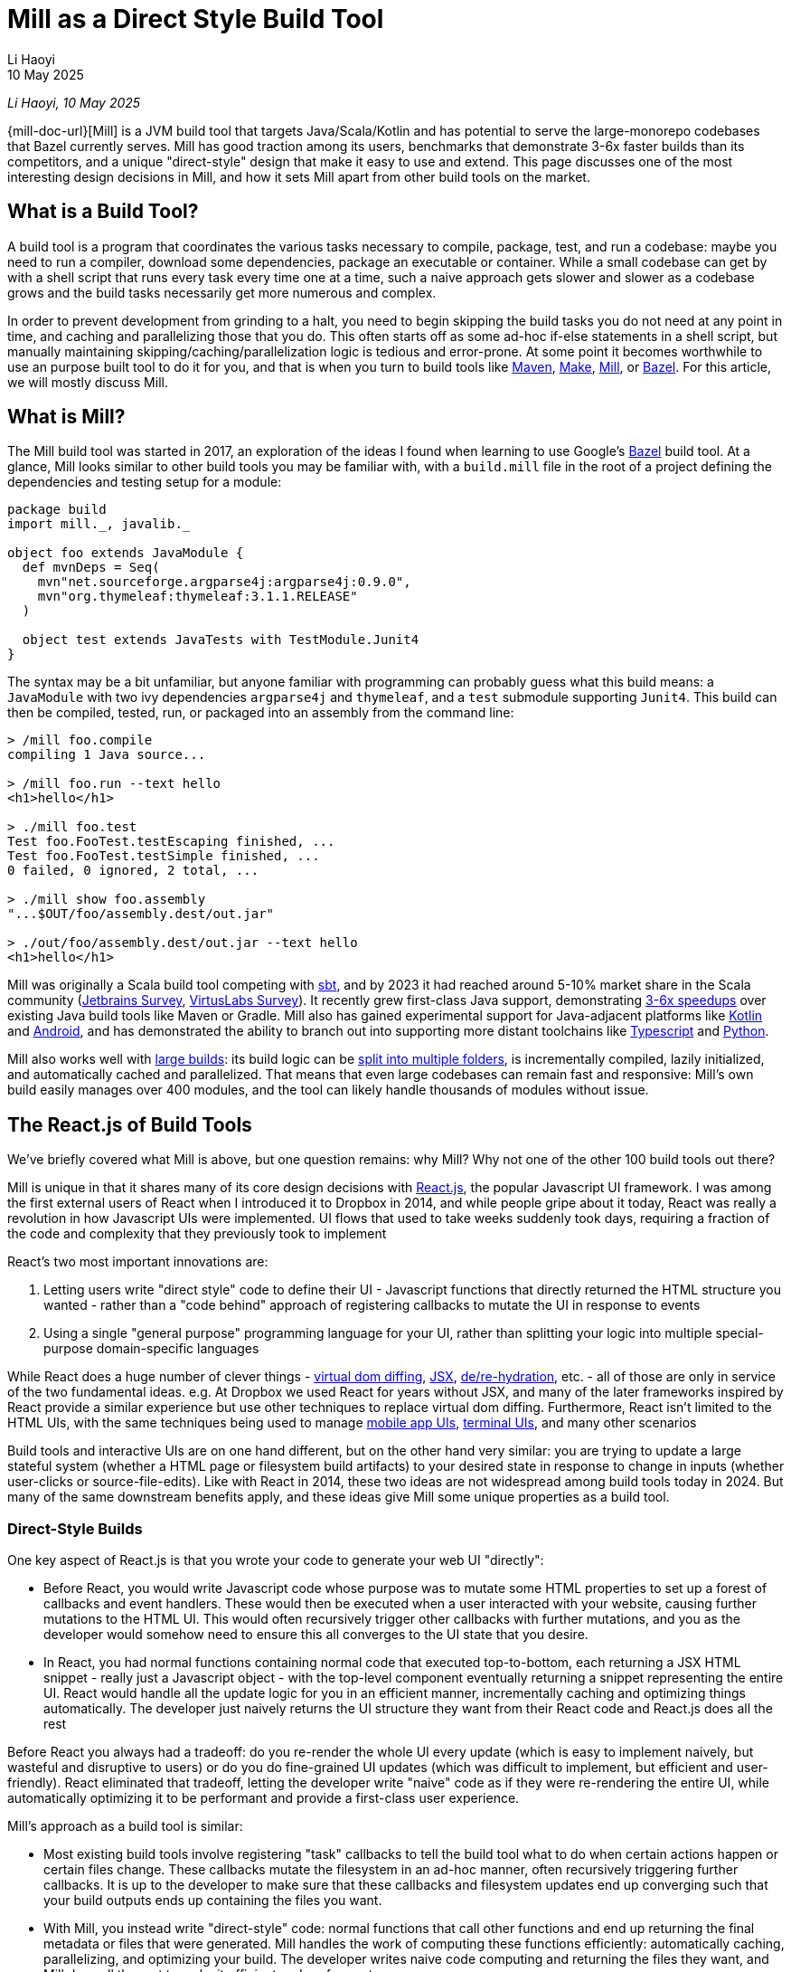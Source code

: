 = Mill as a Direct Style Build Tool
// tag::header[]
:author: Li Haoyi
:revdate: 10 May 2025

_{author}, {revdate}_

{mill-doc-url}[Mill] is a JVM build tool that targets Java/Scala/Kotlin and has
potential to serve the large-monorepo codebases that Bazel currently serves. Mill has good
traction among its users, benchmarks that demonstrate 3-6x faster builds than its competitors,
and a unique "direct-style" design that make it easy to use and extend. This page discusses
one of the most interesting design decisions in Mill, and how it sets Mill apart from
other build tools on the market.

// end::header[]

== What is a Build Tool?

A build tool is a program that coordinates the various tasks necessary to compile,
package, test, and run a codebase: maybe you need to run a compiler, download some dependencies,
package an executable or container. While a small codebase can get by with a shell script that
runs every task every time one at a time, such a naive approach gets slower
and slower as a codebase grows and the build tasks necessarily get more numerous and complex.

In order to prevent development from grinding to a halt, you need to begin skipping the
build tasks you do not need at any point in time, and caching
and parallelizing those that you do. This often starts
off as some ad-hoc if-else statements in a shell script, but manually maintaining
skipping/caching/parallelization logic is tedious and error-prone. At some point it becomes
worthwhile to use an purpose built tool to do it for you, and that is when you turn
to build tools like https://maven.apache.org/[Maven], https://www.gnu.org/software/make/[Make],
https://mill-build.org/[Mill], or https://bazel.build/[Bazel]. For this article,
we will mostly discuss Mill.

== What is Mill?

The Mill build tool was started in 2017, an exploration of the ideas I
found when learning to use Google's https://bazel.build/[Bazel] build tool.
At a glance, Mill looks similar to other build tools you may be familiar with, with a
`build.mill` file in the root of a project defining the dependencies and testing
setup for a module:

[,scala]
----
package build
import mill._, javalib._

object foo extends JavaModule {
  def mvnDeps = Seq(
    mvn"net.sourceforge.argparse4j:argparse4j:0.9.0",
    mvn"org.thymeleaf:thymeleaf:3.1.1.RELEASE"
  )

  object test extends JavaTests with TestModule.Junit4
}
----

The syntax may be a bit unfamiliar, but anyone familiar with programming can probably guess
what this build means: a `JavaModule` with two ivy dependencies `argparse4j` and `thymeleaf`,
and a `test` submodule supporting `Junit4`.
This build can then be compiled, tested, run, or packaged into an assembly from the command line:

[,console]
----
> /mill foo.compile
compiling 1 Java source...

> /mill foo.run --text hello
<h1>hello</h1>

> ./mill foo.test
Test foo.FooTest.testEscaping finished, ...
Test foo.FooTest.testSimple finished, ...
0 failed, 0 ignored, 2 total, ...

> ./mill show foo.assembly
"...$OUT/foo/assembly.dest/out.jar"

> ./out/foo/assembly.dest/out.jar --text hello
<h1>hello</h1>
----

Mill was originally a Scala build tool competing with https://scala-sbt.org/[sbt], and by 2023 it
had reached around 5-10% market share in the Scala community
(https://www.jetbrains.com/lp/devecosystem-2023/scala/[Jetbrains Survey],
https://scalasurvey2023.virtuslab.com/[VirtusLabs Survey]).
It recently grew first-class Java support, demonstrating
xref:mill::comparisons/why-mill.adoc[3-6x speedups] over existing Java build tools
like Maven or Gradle. Mill also has gained experimental support for Java-adjacent platforms
like xref:mill::kotlinlib/intro.adoc[Kotlin] and
xref:mill::android/java.adoc[Android], and has demonstrated the ability to branch out into supporting
more distant toolchains like xref:mill::extending/example-typescript-support.adoc[Typescript]
and xref:mill::extending/example-python-support.adoc[Python].

Mill also works well with xref:mill::large/large.adoc[large builds]: its build logic can be
xref:mill::large/multi-file-builds.adoc[split into multiple folders], is incrementally compiled,
lazily initialized, and automatically cached and parallelized. That means that even large
codebases can remain fast and responsive: Mill's own build easily manages over 400 modules,
and the tool can likely handle thousands of modules without issue.


== The React.js of Build Tools

We've briefly covered what Mill is above, but one question remains: why Mill?
Why not one of the other 100 build tools out there?

Mill is unique in that it shares many of its core design decisions with https://react.dev/[React.js],
the popular Javascript UI framework. I was among the first external users of React when I
introduced it to Dropbox in 2014, and while people gripe about it today, React was
really a revolution in how Javascript UIs were implemented. UI flows that used to take
weeks suddenly took days, requiring a fraction of the code and complexity that they
previously took to implement

React's two most important innovations are:

1. Letting users write "direct style" code to define their UI - Javascript functions that
   directly returned the HTML structure you wanted - rather than a "code behind"
   approach of registering callbacks to mutate the UI in response to events

2. Using a single "general purpose" programming language for your UI, rather than splitting
   your logic into multiple special-purpose domain-specific languages

While React does a huge number of clever things -
https://legacy.reactjs.org/docs/faq-internals.html[virtual dom diffing],
https://react.dev/learn/writing-markup-with-jsx[JSX],
https://react.dev/reference/react-dom/client/hydrateRoot[de/re-hydration],
etc. - all of those are only in service of the two fundamental ideas. e.g. At Dropbox we
used React for years without JSX, and many of the later frameworks inspired by React
provide a similar experience but use other techniques to replace virtual dom diffing.
Furthermore, React isn't limited to the HTML UIs, with the same techniques being
used to manage https://reactnative.dev/[mobile app UIs],
https://github.com/vadimdemedes/ink[terminal UIs], and many other scenarios

Build tools and interactive UIs are on one hand different, but on the other hand
very similar: you are trying to update a large stateful system (whether a HTML page
or filesystem build artifacts) to your desired state in response to change in inputs
(whether user-clicks or source-file-edits). Like with React in 2014, these two ideas are
not widespread among build tools today in 2024. But many of the same downstream benefits apply,
and these ideas give Mill some unique properties as a build tool.

=== Direct-Style Builds

One key aspect of React.js is that you wrote your code to generate your web UI "directly":

* Before React, you would write Javascript code whose purpose was to mutate some HTML properties
  to set up a forest of callbacks and event handlers. These would then be executed when a user
  interacted with your website, causing further mutations to the HTML UI. This would often
  recursively trigger other callbacks with further mutations, and you as the developer would
  somehow need to ensure this all converges to the UI state that you desire.

* In React, you had normal functions containing normal code that executed top-to-bottom,
  each returning a JSX HTML snippet - really just a Javascript object - with the top-level
  component eventually returning a snippet representing the entire UI. React would handle
  all the update logic for you in an efficient manner, incrementally caching and optimizing
  things automatically. The developer just naively returns the UI structure they want from
  their React code and React.js does all the rest

Before React you always had a tradeoff: do you re-render the whole UI every update (which
is easy to implement naively, but wasteful and disruptive to users) or do you do fine-grained UI
updates (which was difficult to implement, but efficient and user-friendly). React eliminated that
tradeoff, letting the developer write "naive" code as if they were re-rendering the entire
UI, while automatically optimizing it to be performant and provide a first-class user experience.

Mill's approach as a build tool is similar:

* Most existing build tools involve registering "task" callbacks to tell the build tool what
  to do when certain actions happen or certain files change. These callbacks mutate the filesystem
  in an ad-hoc manner, often recursively triggering further callbacks. It is up to the developer
  to make sure that these callbacks and filesystem updates end up converging such that
  your build outputs ends up containing the files you want.

* With Mill, you instead write "direct-style" code: normal functions that call other
  functions and end up returning the final metadata or files that were generated.
  Mill handles the work of computing these functions efficiently: automatically caching,
  parallelizing, and optimizing your build. The developer writes naive code computing and
  returning the files they want, and Mill does all the rest to make it efficient and performant

Earlier we saw a hello-world Mill build using the built in module types like `JavaModule`,
but if we remove these built in classes we can see how Mill works under the hood. Consider
the following Mill tasks that define some source files, use the `javac` executable to compile
them into classfiles, and then the `jar` executable to package them together into an assembly:

[,scala]
----
def mainClass: T[Option[String]] = Some("foo.Foo")

def sources = Task.Source("src")
def resources = Task.Source("resources")

def compile = Task {
  val allSources = os.walk(sources().path)
  os.proc("javac", allSources, "-d", Task.dest).call()
  PathRef(Task.dest)
}

def assembly = Task {
  for(p <- Seq(compile(), resources())) os.copy(p.path, Task.dest, mergeFolders = true)

  val mainFlags = mainClass().toSeq.flatMap(Seq("-e", _))
  os.proc("jar", "-c", mainFlags, "-f", Task.dest / "assembly.jar", ".")
    .call(cwd = Task.dest)

  PathRef(Task.dest / "assembly.jar")
}
----

This code defines the following task graph, with the boxes being the tasks
and the arrows representing the _data-flow_ between them:

[graphviz]
....
digraph G {
  rankdir=LR
  node [shape=box width=0 height=0 style=filled fillcolor=white]
  sources -> compile -> assembly
  resources -> assembly
  mainClass -> assembly
}
....

This example does not use any of Mill's builtin support for building Java or
Scala projects, and instead builds a pipeline "from scratch" using Mill
tasks and `javac`/`jar` subprocesses. We define `Task.Source` folders and
plain ``Task``s that depend on them, implementing entirely in our own code.

Two things are worth noting about this code:

1. It looks almost identical to the equivalent "naive" code you would write without using
   a build tool! If you remove the `Task{...}` wrappers, you could run the code and it would
   behave as a naive script running top-to-bottom every time and generating your
   `assembly.jar` from scratch. But Mill allows you to take such naive code and turn it
   into a build pipeline with parallelism, caching, invalidation, and so on.

2. You do not see any logic at all related to parallelism, caching, invalidation in the code
   at all! No `mtime` checks, no computing cache keys, no locks, no serializing and
   de-serializing of data on disk. Mill handles all this for you automatically, so you just
   need to write your "naive" code and Mill will provide all the "build tool stuff" for free.


This direct-style code has some surprising benefits: IDEs often not understand how registered
callbacks recursively trigger one another, but they _do_ understand function calls, and so
they should be able to seamlessly navigate up and down your build graph just by following
those functions. Below, we can see IntelliJ resolve `compile` to the exact `def compile`
definition in `build.foo`, allowing us to jump to it if we want to see what it does:

image:mill::unique/IntellijDefinition.png[]

In the `JavaModule` example earlier, IntelliJ is able to see the `def mvnDeps` configuration
override, and find the exact override definitions in the parent class hierarchy:

image:mill::unique/IntellijOverride.png[]

This "direct style" doesn't just make navigating your build easy for IDEs: human programmers
are _also_ used to navigating in and out of function calls, up and down class hierarchies,
and so on. Thus for a developer configuring or maintaining their build system, Mill's direct
style means they easier time understanding what is going on, especially compared to the
classic "callbacks forests" you may have come to expect from build tools. However,
both of these benefits require that the IDE and the human understands the code in the
first place, which leads to the second major design decision:

=== Using a Single General Purpose Language

React.js makes users use Javascript to implement their HTML UIs. While a common approach
now in 2024, it is hard to overstate how controversial and unusual this design decision
was at the time.

In 2014, web UIs were implemented in some HTML _templating language_ with separate CSS
source files, and "code behind" Javascript logic hooked in. This allowed separation of
concerns: a graphic designer could edit the HTML and CSS without needing to know
Javascript, and a programmer could edit the Javascript without needing to be an expert
in HTML/CSS. And so writing frontend code in three languages in three separate files
was the best practice, and so it was since the inception of the web two decades prior.

React.js flipped all that on its head: everything was Javascript! UI components were Javascript
objects first, containing Javascript functions that returned HTML snippets (which
were really _also_ Javascript objects). CSS was often in-lined at the use site, perhaps
with constants fetched from a https://cssinjs.org/[CSS-in-JS] library. This was a total
departure from the previous two decades of web development best practices.

While controversial,
this approach had two huge advantages:

1. It broke the hard language barriers between HTML/CSS/JS, allowing more flexible
   ways of organizing and grouping code in order to meet the
   needs of the particular UI. While seemingly trivial, it makes a huge difference
   to have one file in one language containing everything you need to know about a
   UI component, rather than needing to tab between three files in three different languages.

2. It removed the separate second-class "templating language". While the "platonic ideal"
   was people writing HTML/CSS/JS, the HTML often ended up being https://jinja.palletsprojects.com/[Jinja2],
   https://haml.info/[HAML], or https://mustache.github.io/[Mustache] templates instead,
   and the CSS usually ended up being replaced by https://sass-lang.com/[SASS] or
   https://lesscss.org/[LESS]. While Javascript was by no means perfect, having
   everything in a single "real" programming language was a breath of fresh air
   over tabbing between three different languages each with their own half-baked version
   of language features like if-else, loops, functions, etc.

The story for build tools is similar: the traditional wisdom has been
to implement your build logic in some limited "build language", in the past often
XML (e.g. for https://maven.apache.org/[Maven], https://github.com/dotnet/msbuild[MSBuild]),
nowadays often JSON/TOML/YAML (e.g. https://github.com/rust-lang/cargo[Cargo]), with
logic split out into separate shell scripts or plugins. While this worked, it always
had issues:

1. Like web development, build tools _also_ had the logic split between multiple
   languages. Templated-Bash-in-Yaml is a common outcome, Bazel makes you write
   https://bazel.build/reference/be/make-variables[make-interpolated Bash in pseudo-Python],
   Maven makes you choose between XML+Java to write plugins or
   Bash-in-XML https://maven.apache.org/plugins/maven-antrun-plugin/[Ant scripts].
   Most build tools using "simple" config languages would inevitably find logic pushed
   into shell scripts within the build, or the entire build tool itself wrapped in a shell
   script to provide the flexibility a project needs

2. These "simple build languages" would always start off simple, but eventually grow
   real programming language features: not just if-else, loops, functions, inheritance, but
   also package managers, package repositories, profilers, debuggers, and
   more. These were always ad-hoc, designed and implemented in their own weird and
   idiosyncratic ways, and generally inferior to the same feature or tool provided by
   a real programming language.

_"Config metadata turns into templating language turns into general-purpose language"_
is a tale as old as time. Whether it's HTML templating using https://jinja.palletsprojects.com/en/stable/templates/[Jinja2],
CI configuration using https://docs.github.com/en/actions/writing-workflows/choosing-what-your-workflow-does/evaluate-expressions-in-workflows-and-actions[Github Actions Config Expressions],
or infrastructure-as-code systems like https://docs.aws.amazon.com/AWSCloudFormation/latest/UserGuide/intrinsic-function-reference.html[Cloudformation Functions]
or https://helm.sh/docs/chart_best_practices/templates/[Helm Charts]. While the allure
of using a "simple" config language is strong, many systems inevitably end up growing
so many programming-language features that you would have been better off using a
general-purpose language to start off with.



Mill follows React.js with its "One General-Purpose Language" approach:

1. Mill tasks are just method definitions
2. Mill task dependencies are just method calls
3. Mill modules are just objects

While this is not strictly true - Mill tasks and Mill modules have a small amount of extra
logic necessary to handling caching parallelization and other build tool necessities - it is
true enough that these details are often completely transparent to the user.

This has the same benefits that React.js had from using a general-purpose language throughout:

1. You can directly write code to wire up and perform your build logic all in one language,
   without the nested Bash-nested-in-Mustache-templates-nested-in-YAML monstrosities common when
   insufficiently flexible config languages are chosen.

2. You _already know_ how programming languages works: not just conditionals loops and functions,
   but also classes, inheritance, overrides, typechecking, IDE navigation, package repositories
   and library ecosystem (in Mill's case, you can use everything on Java's Maven Central repository).
   Rather than dealing with half-baked versions of these features that specialized languages
   inevitable grow, Mill lets you use the real thing right off the bat.

For example, in Mill you may not be familiar with the bundled libraries and APIs, but your
IDE can help you understand them:

image:mill::unique/IntellijDocs.png[]

And if you make an error, e.g. you typo-ed `resources` as `reources`, your IDE will
immediately flag it for you even before you run the build:

image:mill::unique/IntellijError.png[]

While all IDEs have good support for understanding JSON/TOML/YAML/XML, the support for
understanding _a particular tool's dialect of templated-bash-in-yaml_ is much more spotty.
Even IntelliJ, the gold standard, usually cannot provide more than basic assistance
editing templated-bash-in-yaml configs file. In contrast, IDE support
for a widely-used general purpose programming language is much more solid.

As another example, if you need a production-quality templating engine to use in your build
system, you have a buffet of options. The common Java
Thymeleaf templating engine is available with a single import, as is the popular Scalatags templating engine.
Rather than being limited to what the build tool has built-in or what third-party plugins
someone on the internet has published, you have at your fingertips any library in the huge JVM
ecosystem, and can use them in exactly the same way you would in any Java/Scala/Kotlin application.

=== What About Other Build Tools?

There are existing build tools that use some of the ideas above, but perhaps none of them
have both, which is necessary to take full advantage:

* Tools like https://gradle.org/[Gradle], https://ruby.github.io/rake/[Rake], or https://gulpjs.com/[Gulp] may be written
  in a single language, but are not direct-style: they still rely on you registering a forest
  of callbacks performing filesystem mutations, and manually ensuring that they are wired up to
  converge to the state you want. This means that although that a human programmer or an IDE
  like IntelliJ may be able to navigate around the Groovy/Kotlin/Ruby code used to configure the
  build, both human and machine often have trouble tracing through the forest of mutating callbacks
  to figure out what is actually happening

* Tools like https://github.com/rust-lang/cargo[Cargo], https://maven.apache.org/[Maven], or `go build`
  are very inflexible. This leads either to embedded shell scripts (or embedded-shell-scripts-as-XML
  such as the https://maven.apache.org/plugins/maven-antrun-plugin/[Maven AntRun Plugin]!), or
  having the build tool `mvn`/`cargo`/`go` being itself wrapped in shell scripts (or even another
  build tool like Bazel!)

Mill's direct style code and use of a general-purpose language makes it unique among
build tools, just like how React.js was unique among UI frameworks when it was first released
in 2014. With these two key design features, Mill makes understanding and maintaining your build
an order of magnitude easier than traditional tools, democratizing project builds so anyone
can contribute without needing to be experts.

== Where can Mill Go?

Above, we discussed some of the unique design decisions of Mill, and the value they
provide to users. In this section we will discuss where Mill can fit into the larger
build-tool ecosystem.
I think Mill has legs to potentially grow 10x to 100x bigger than it is today. There are
three main areas where I think Mill can grow into:

=== A Modern Java/JVM Build Tool

Mill is a JVM build tool, and the JVM platform hosts many rich communities and ecosystems:
the Java folks, offshoots like Android, other languages like Kotlin and Scala. All these
ecosystems rely on tools like Maven or Gradle to build their code, and I believe Mill
can provide a better alternative. Even today, there are already many advantages of
using Mill over the incumbent build tools:

1. Mill today runs the equivalent local workflows xref:mill::comparisons/maven.adoc[3-6x faster than Maven]
   and xref:mill::comparisons/gradle.adoc[2-4x faster than Gradle], with automatic parallelization and caching for
   every part of your build

2. Mill today provides better ease of use than Maven or Gradle, with IDE support for
   navigating your build graph and visualizing what your build is doing

3. Mill today makes extending your build 10x easier than Maven or Gradle, directly
   using the same JVM libraries you already know without being beholden to third-party plugins

The JVM is a flexible platform, and although Java/Kotlin/Scala/Android
are superficially different, underneath there is a ton of similarity. Concepts like
classfiles, jars, assemblies, classpaths, dependency management and publishing
artifacts, IDEs, debuggers, profilers, many third-party libraries, are all shared and identical
between the various JVM languages. Mill provides a first class Java and Scala experience,
with growing support for Kotlin and Android. Mill's easy extensibility
means integrating new tools into Mill takes hours rather than days or weeks.

In the last 15-20 years, we have learned a lot about build tooling, and the field
has developed significantly:

* https://bazel.build/[Bazel], https://buck.build/[Buck], https://www.pantsbuild.org/[Pants]
  have emerged to manage large codebases
* https://webpack.js.org/[Webpack], https://www.snowpack.dev/[Snowpack], https://esbuild.github.io/[ESBuild],
  https://nx.dev/[Nx], https://turbo.build/[TurboRepo], https://vite.dev/[Vite] have emerged for Javascript
* https://astral.sh/[Astral], https://python-poetry.org/[Poetry], and others have emerged for Python
* We have seen papers published like https://www.microsoft.com/en-us/research/uploads/prod/2018/03/build-systems.pdf[Build Systems A La Carte],
  that thoroughly explore the design space for how a build tool might work.

But there are no build tools in the Java/JVM ecosystem that really take advantage of these
newer designs and techniques: ideas like having a build graph, automatic caching, automatic
parallelization, side-effect-free build tasks, and so on. While Maven (from 2004) and Gradle
(2008) have been slowly trying to move in these directions, they are also constrained by
their two decades of legacy that limits how fast they can evolve.

Mill could be the modern Java/JVM build tool: providing 10x speedups over Maven or Gradle,
10x better ease of use, 10x better extensibility. Today Mill already provides a compelling
Java build experience. With some focused effort, I think Mill can be not just a _good_
option, but the _better_ option for Java projects going forward!

=== An Easier Monorepo Build Tool

Many companies are using Bazel today. Of the companies I interviewed from my Silicon Valley
network, 25 out of 30 are using or trying to use Bazel.
Bazel is an incredibly powerful tool: it provides https://bazel.build/docs/sandboxing[sandboxing],
parallelization, https://bazel.build/remote/caching[remote caching],
https://bazel.build/remote/rbe[remote execution]. These are all things that are
useful or even necessary as your organization and codebase grows. I even wrote about the
benefits on my company blog at the time:

* https://www.databricks.com/blog/2019/02/27/speedy-scala-builds-with-bazel-at-databricks.html[Speedy Scala Builds with Bazel at Databricks]
* https://www.databricks.com/blog/2019/07/23/fast-parallel-testing-at-databricks-with-bazel.html[Fast Parallel Testing with Bazel at Databricks]

There is no doubt that if set up correctly, Bazel is a great experience that "just
works", and with a single command you can do anything that you could want to do in a codebase.

But of those 25 companies I interviewed, basically everyone was having a hard time adopting Bazel.
From my own experience, both of my prior employers (Dropbox and Databricks) both took
`O(1 person decade)` of work to adopt Bazel. I have met _multiple_ Silicon Valley dev-tools teams that
spent months doing a Bazel proof-of-concept only to give up due to the difficulty. Bazel is
a ferociously complex tool, and although some of that complexity is inherent, much of it is
incidental, and some of it is to support projects at a scale beyond what most teams would encounter.

I think there is room for a lightweight monorepo build tool that provides maybe 50% of Bazel's
functionality, but at 10% the complexity:

* Most companies are not Google, don't operate at Google-scale, do not have Google-level
  problems, and may not need all the most advanced features that Bazel provides

* Bazel itself is not getting any simpler over time - instead is getting more complex with
  additional features and functionality, as tends to happen to projects over time

Mill provides many of the same things Bazel does: automatic xref:mill::depth/evaluation-model.adoc[caching],
parallelization, xref:mill::depth/sandboxing.adoc[sandboxing],
extensibility. Mill
can already work with a wide variety of programming languages,
from JVM languages like xref:mill::javalib/intro.adoc[Java]/xref:mill::scalalib/intro.adoc[Scala]/xref:mill::kotlinlib/intro.adoc[Kotlin]
to xref:mill::extending/example-typescript-support.adoc[Typescript] and
xref:mill::extending/example-python-support.adoc[Python]. Mill's features are not as
highly-scalable as their Bazel equivalents, but they are provided in a lighter-weight,
easier-to-use fashion suitable for organizations with less than 1,000 engineers
who cannot afford the `O(1 person decade)` it takes to adopt Bazel in their organization.

For most companies, their problems with Bazel aren't its scalability or feature set,
but its complexity. While Mill can never compete with Bazel for the largest-scale deployments
by its most sophisticated users, the bulk of users operate at a somewhat smaller scale and
need something easier than Bazel. Mill could be that easy monorepo build tool for them to use.


== Next Steps For Mill Going Forward

10 years ago React.js democratized front-end Web UIs: what previously took intricate
surgery to properly wire up event handlers and UI mutations in three separate languages
became a straightforward task of naively returning the UI you want to render. Previously
challenging tasks (e.g. "make a loading bar that is kept in sync with the text on screen as
a file is uploaded") became trivial, and now anyone can probably fumble through a basic
interactive website without getting lost in callback hell.

I think Mill has a chance to do the same thing for build systems. Like Web UIs 10 years ago,
configuring and maintaining a build-system often requires juggling multiple different
templating/config/scripting languages in an intricate dance of callbacks and filesystem
mutations. Like React.js, Mill collapses all this complexity, letting you write naive
"direct-style" code in a single language while getting all the benefits of caching and
parallelism, making previously challenging build pipelines implementations trivial.

Fundamentally, there are holes in the build-tool market that are not well served:
the Java folks deserve something more modern than Maven or Gradle, and the Monorepo folks need
something easier to use than Bazel. I think Mill has a decent shot at occupying each
of these two niches, and even if it is only able to succeed in one that would
still be significant.

Going forward, I expect to pursue both paths: Mill as a better Java build tool, Mill as
an easier Monorepo build tool, leveraging Mill's unique direct style to make the build
tool experience easier. If anyone out there is interested in collaborating on improving
the build tool, https://github.com/com-lihaoyi/mill/discussions[reach out on Github] or Discord and let me know!!